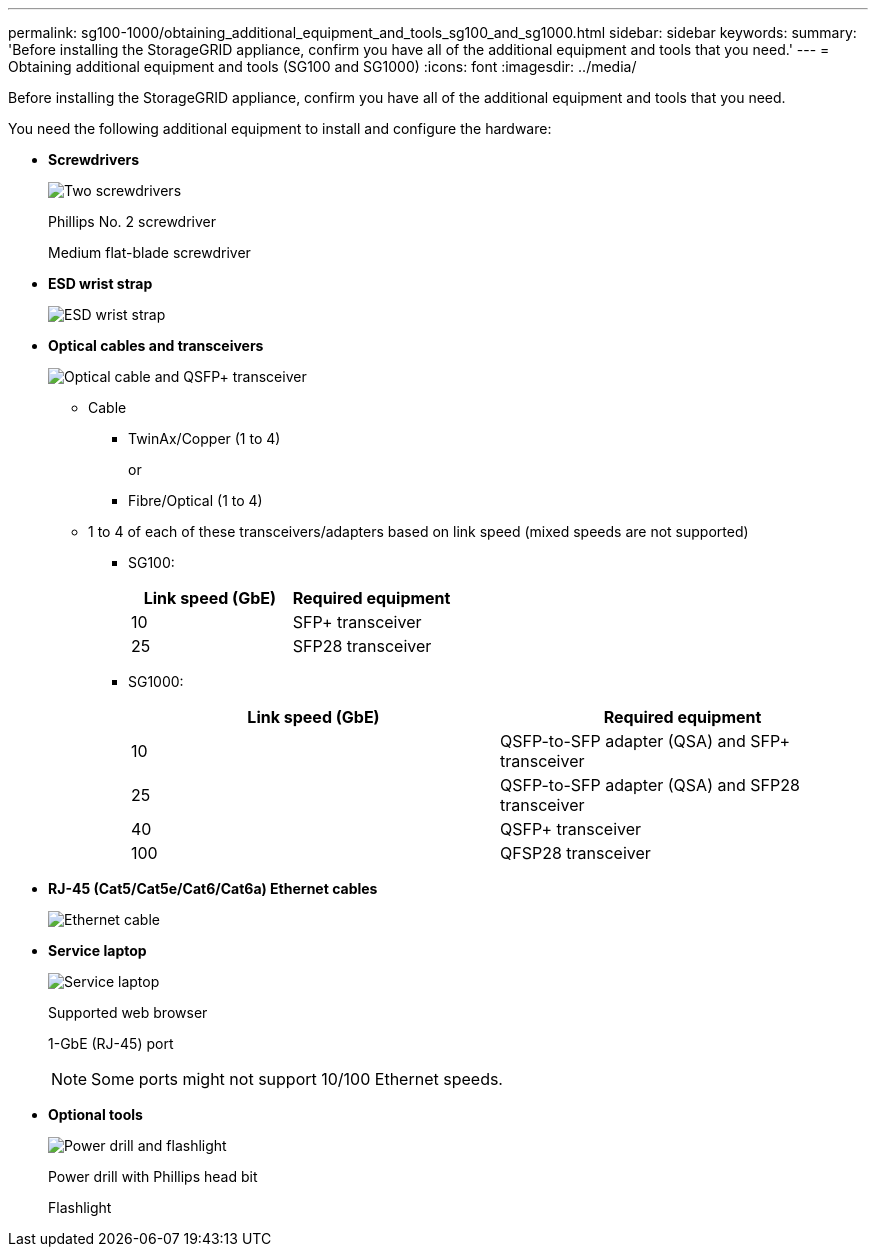 ---
permalink: sg100-1000/obtaining_additional_equipment_and_tools_sg100_and_sg1000.html
sidebar: sidebar
keywords: 
summary: 'Before installing the StorageGRID appliance, confirm you have all of the additional equipment and tools that you need.'
---
= Obtaining additional equipment and tools (SG100 and SG1000)
:icons: font
:imagesdir: ../media/

[.lead]
Before installing the StorageGRID appliance, confirm you have all of the additional equipment and tools that you need.

You need the following additional equipment to install and configure the hardware:

* *Screwdrivers*
+
image::../media/screwdrivers.gif[Two screwdrivers]
+
Phillips No. 2 screwdriver
+
Medium flat-blade screwdriver

* *ESD wrist strap*
+
image::../media/appliance_wriststrap.gif[ESD wrist strap]

* *Optical cables and transceivers*
+
image::../media/fc_cable_and_sfp.gif[Optical cable and QSFP+ transceiver]

 ** Cable
  *** TwinAx/Copper (1 to 4)
+
or

  *** Fibre/Optical (1 to 4)
 ** 1 to 4 of each of these transceivers/adapters based on link speed (mixed speeds are not supported)
  *** SG100:
+
[options="header"]
|===
| Link speed (GbE)| Required equipment
a|
10
a|
SFP+ transceiver
a|
25
a|
SFP28 transceiver
|===

  *** SG1000:
+
[options="header"]
|===
| Link speed (GbE)| Required equipment
a|
10
a|
QSFP-to-SFP adapter (QSA) and SFP+ transceiver
a|
25
a|
QSFP-to-SFP adapter (QSA) and SFP28 transceiver
a|
40
a|
QSFP+ transceiver
a|
100
a|
QFSP28 transceiver
|===

* *RJ-45 (Cat5/Cat5e/Cat6/Cat6a) Ethernet cables*
+
image::../media/ethernet_cables.png[Ethernet cable]

* *Service laptop*
+
image::../media/sam_management_client.gif[Service laptop]
+
Supported web browser
+
1-GbE (RJ-45) port
+
NOTE: Some ports might not support 10/100 Ethernet speeds.

* *Optional tools*
+
image::../media/optional_tools.gif[Power drill and flashlight]
+
Power drill with Phillips head bit
+
Flashlight
